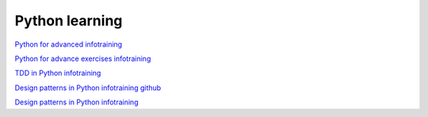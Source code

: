 Python learning
===============

`Python for advanced infotraining <https://python-adv.infotraining.pl/intro.html#>`_ 

`Python for advance exercises infotraining <https://github.com/infotraining/python-adv-2023-05-10>`_ 

`TDD in Python infotraining <https://infotraining.bitbucket.io/python-tdd/slides/>`_ 

`Design patterns in Python infotraining github <https://github.com/infotraining/python-dp-2022-11-14>`_ 

`Design patterns in Python infotraining <https://infotraining.bitbucket.io/python-dp/slides/>`_ 

